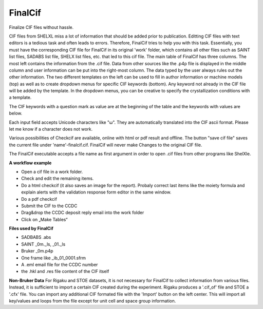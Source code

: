 FinalCif
========

Finalize CIF files without hassle.

CIF files from SHELXL miss a lot of information that should be added prior to publication. Editting CIF files with
text editors is a tedious task and often leads to errors. Therefore, FinalCif tries to help you with this task.
Essentially, you must have the corresponding CIF file for FinalCif in its original 'work' folder, which contains
all other files such as SAINT list files, SADABS list file, SHELX list files, etc. that led to this cif file.
The main table of FinalCif has three columns. The most left contains the information from the .cif file. Data from
other sources like the .p4p file is displayed in the middle column and user information can be put into the right-most
column. The data typed by the user always rules out the other information. The two different templates on the left
can be used to fill in author information or machine models (top) as well as to create dropdown menus for specific
CIF keywords (bottom). Any keyword not already in the CIF file will be added by the template. In the dropdown menus,
you can be creative to specify the crystallization conditions with a template.

The CIF keywords with a question mark as value are at the beginning of the table and the keywords with values are below.

Each input field accepts Unicode characters like "ω". They are automatically translated into the CIF ascii format. 
Please let me know if a character does not work.

Various possibilities of Checkcif are available, online with html or pdf result and offline.
The button "save cif file" saves the current file under 'name'-finalcif.cif. FinalCif will never make Changes to the
original CIF file. 

The FinalCif executable accepts a file name as first argument in order to open .cif files from
other programs like ShelXle.

.. image:: pics/finalcif_main.PNG


**A workflow example**


* Open a cif file in a work folder.
* Check and edit the remaining items.
* Do a html checkcif (it also saves an image for the report). Probaly correct last items like the moiety formula and  explain alerts with the validation response form editor in the same window.
* Do a pdf checkcif
* Submit the CIF to the CCDC
* Drag&drop the CCDC deposit reply email into the work folder
* Click on „Make Tables“


**Files used by FinalCif**

* SADBABS .abs
* SAINT _0m._ls, _01._ls
* Bruker _0m.p4p
* One frame like _ib_01_0001.sfrm
* A .eml email file for the CCDC number
* the .hkl and .res file content of the CIF itself

**Non-Bruker Data**
For Rigaku and STOE datasets, it is not necessary for FinalCif to collect information from various files. 
Instead, it is sufficient to import a certain CIF created during the experiment. Rigaku produces a '.cif_of' file
and STOE a '.cfx' file. You can import any additional CIF formated file with the 'Import' button on the left center.
This will import all key/values and loops from the file except for unit cell and space group information.